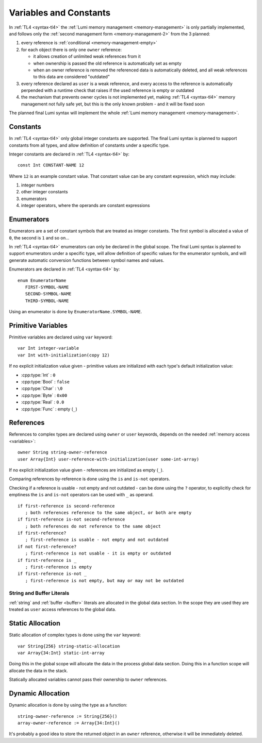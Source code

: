 .. _variables:

Variables and Constants
=======================

In :ref:`TL4 <syntax-tl4>` the :ref:`Lumi memory management <memory-management>`
is only partially implemented, and follows only the
:ref:`second management form <memory-management-2>` from the 3 planned:

1. every reference is :ref:`conditional <memory-management-empty>`
2. for each object there is only one ``owner`` reference:

   * it allows creation of unlimited weak references from it
   * when ownership is passed the old reference is automatically set as empty
   * when an owner reference is removed the referenced data is automatically
     deleted, and all weak references to this data are considered "outdated"

3. every reference declared as ``user`` is a weak reference, and every access
   to the reference is automatically perpended with a runtime check that raises
   if the used reference is empty or outdated
4. the mechanism that prevents owner cycles is not implemented yet, making
   :ref:`TL4 <syntax-tl4>` memory management not fully safe yet, but this is
   the only known problem - and it will be fixed soon

The planned final Lumi syntax will implement the whole
:ref:`Lumi memory management <memory-management>`.

Constants
---------
In :ref:`TL4 <syntax-tl4>` only global integer constants are supported. The
final Lumi syntax is planned to support constants from all types, and allow
definition of constants under a specific type.

Integer constants are declared in :ref:`TL4 <syntax-tl4>` by::

   const Int CONSTANT-NAME 12

Where ``12`` is an example constant value. That constant value can be any
constant expression, which may include:

1. integer numbers
2. other integer constants
3. enumerators
4. integer operators, where the operands are constant expressions

Enumerators
-----------
Enumerators are a set of constant symbols that are treated as integer constants.
The first symbol is allocated a value of ``0``, the second is ``1`` and so on...

In :ref:`TL4 <syntax-tl4>` enumerators can only be declared in the global scope.
The final Lumi syntax is planned to support enumerators under a specific type,
will allow definition of specific values for the enumerator symbols, and will
generate automatic conversion functions between symbol names and values.

Enumerators are declared in :ref:`TL4 <syntax-tl4>` by::

   enum EnumeratorName
      FIRST-SYMBOL-NAME
      SECOND-SYMBOL-NAME
      THIRD-SYMBOL-NAME

Using an enumerator is done by ``EnumeratorName.SYMBOL-NAME``.

Primitive Variables
-------------------
Primitive variables are declared using ``var`` keyword::

   var Int integer-variable
   var Int with-initialization(copy 12)

If no explicit initialization value given - primitive values are initialized
with each type's default initialization value:

* :cpp:type:`Int` : ``0``
* :cpp:type:`Bool` : ``false``
* :cpp:type:`Char` : ``\0``
* :cpp:type:`Byte` : ``0x00``
* :cpp:type:`Real` : ``0.0``
* :cpp:type:`Func` : empty (``_``)

.. _references:

References
----------
References to complex types are declared using ``owner`` or ``user`` keywords,
depends on the needed :ref:`memory access <variables>`::

   owner String string-owner-reference
   user Array{Int} user-reference-with-initialization(user some-int-array)

If no explicit initialization value given - references are initialized as empty
(``_``).

Comparing references by-reference is done using the ``is`` and ``is-not``
operators.

Checking if a reference is usable - not empty and not outdated - can be done
using the ``?`` operator, to explicitly check for emptiness the ``is`` and
``is-not`` operators can be used with ``_`` as operand. ::

   if first-reference is second-reference
      ; both references reference to the same object, or both are empty
   if first-reference is-not second-reference
      ; both references do not reference to the same object
   if first-reference?
      ; first-reference is usable - not empty and not outdated
   if not first-reference?
      ; first-reference is not usable - it is empty or outdated
   if first-reference is _
      ; first-reference is empty
   if first-reference is-not _
      ; first-reference is not empty, but may or may not be outdated

String and Buffer Literals
++++++++++++++++++++++++++

:ref:`string` and :ref:`buffer <buffer>` literals are allocated in the global
data section. In the scope they are used they are treated as ``user``
access references to the global data.

.. _static-allocation:

Static Allocation
-----------------
Static allocation of complex types is done using the ``var`` keyword::

   var String{256} string-static-allocation
   var Array{34:Int} static-int-array

Doing this in the global scope will allocate the data in the process global
data section. Doing this in a function scope will allocate the data in the
stack.

Statically allocated variables cannot pass their ownership to ``owner``
references.

.. _dynamic-allocation:

Dynamic Allocation
------------------
Dynamic allocation is done by using the type as a function::

   string-owner-reference := String{256}()
   array-owner-reference := Array{34:Int}()

It's probably a good idea to store the returned object in an ``owner``
reference, otherwise it will be immediately deleted.

